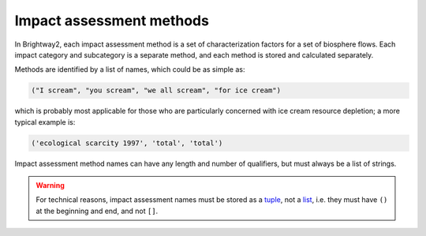 Impact assessment methods
=========================

In Brightway2, each impact assessment method is a set of characterization factors for a set of biosphere flows. Each impact category and subcategory is a separate method, and each method is stored and calculated separately.

Methods are identified by a list of names, which could be as simple as:

.. code-block:: python

    ("I scream", "you scream", "we all scream", "for ice cream")

which is probably most applicable for those who are particularly concerned with ice cream resource depletion; a more typical example is:

.. code-block:: python

    ('ecological scarcity 1997', 'total', 'total')

Impact assessment method names can have any length and number of qualifiers, but must always be a list of strings.

.. warning::
    For technical reasons, impact assessment names must be stored as a `tuple <http://docs.python.org/2/tutorial/datastructures.html#tuples-and-sequences>`_, not a `list <http://docs.python.org/2/tutorial/introduction.html#lists>`_, i.e. they must have ``()`` at the beginning and end, and not ``[]``.
